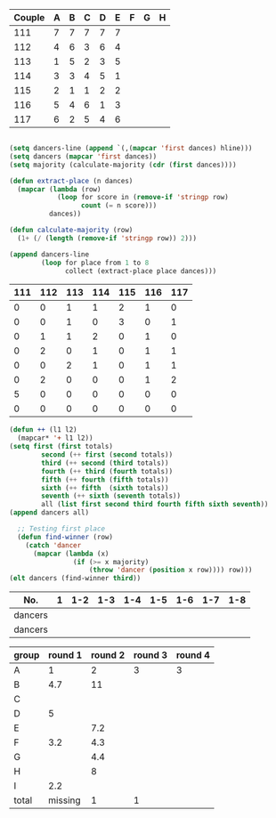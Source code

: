 #+tblname: dances
| Couple | 	A | 	B | 	C | 	D | 	E | 	F | 	G | 	H |
|--------+-----+-----+-----+-----+-----+-----+-----+-----|
|    111 |   7 |   7 |   7 |   7 |   7 |     |     |     |
|    112 |   4 |   6 |   3 |   6 |   4 |     |     |     |
|    113 |   1 |   5 |   2 |   3 |   5 |     |     |     |
|    114 |   3 |   3 |   4 |   5 |   1 |     |     |     |
|    115 |   2 |   1 |   1 |   2 |   2 |     |     |     |
|    116 |   5 |   4 |   6 |   1 |   3 |     |     |     |
|    117 |   6 |   2 |   5 |   4 |   6 |     |     |     |

#+name: totals
#+BEGIN_SRC emacs-lisp :var dances=dances :results value

  (setq dancers-line (append `(,(mapcar 'first dances) hline)))
  (setq dancers (mapcar 'first dances))
  (setq majority (calculate-majority (cdr (first dances))))

  (defun extract-place (n dances)
    (mapcar (lambda (row)
              (loop for score in (remove-if 'stringp row)
                    count (= n score)))
            dances))

  (defun calculate-majority (row)
    (1+ (/ (length (remove-if 'stringp row)) 2)))

  (append dancers-line 
          (loop for place from 1 to 8
                collect (extract-place place dances)))
#+END_SRC

#+RESULTS: totals
| 111 | 112 | 113 | 114 | 115 | 116 | 117 |
|-----+-----+-----+-----+-----+-----+-----|
|   0 |   0 |   1 |   1 |   2 |   1 |   0 |
|   0 |   0 |   1 |   0 |   3 |   0 |   1 |
|   0 |   1 |   1 |   2 |   0 |   1 |   0 |
|   0 |   2 |   0 |   1 |   0 |   1 |   1 |
|   0 |   0 |   2 |   1 |   0 |   1 |   1 |
|   0 |   2 |   0 |   0 |   0 |   1 |   2 |
|   5 |   0 |   0 |   0 |   0 |   0 |   0 |
|   0 |   0 |   0 |   0 |   0 |   0 |   0 |

#+BEGIN_SRC emacs-lisp :var totals=totals
  (defun ++ (l1 l2)
    (mapcar* '+ l1 l2))
  (setq first (first totals)
          second (++ first (second totals))
          third (++ second (third totals))
          fourth (++ third (fourth totals))
          fifth (++ fourth (fifth totals))
          sixth (++ fifth  (sixth totals))
          seventh (++ sixth (seventh totals))
          all (list first second third fourth fifth sixth seventh))
  (append dancers all)
#+END_SRC

#+RESULTS:
| 111 | 112 | 113 | 114 | 115 | 116 | 117 |
|-----+-----+-----+-----+-----+-----+-----|
|   0 |   0 |   1 |   1 |   2 |   1 |   0 |
|   0 |   0 |   2 |   1 |   5 |   1 |   1 |
|   0 |   1 |   3 |   3 |   5 |   2 |   1 |
|   0 |   3 |   3 |   4 |   5 |   3 |   2 |
|   0 |   3 |   5 |   5 |   5 |   4 |   3 |
|   0 |   5 |   5 |   5 |   5 |   5 |   5 |
|   5 |   5 |   5 |   5 |   5 |   5 |   5 |

#+BEGIN_SRC emacs-lisp :results raw
  ;; Testing first place 
  (defun find-winner (row)
    (catch 'dancer
      (mapcar (lambda (x)
                (if (>= x majority)
                    (throw 'dancer (position x row)))) row)))
(elt dancers (find-winner third))
#+END_SRC

#+RESULTS:
113
115
4
find-winner
4
4
(nil nil nil nil 4 nil nil)




#+tblname: places-cha-cha
#+RESULTS:


| No.     | 1 | 1-2 | 1-3 | 1-4 | 1-5 | 1-6 | 1-7 | 1-8 |
|---------+---+-----+-----+-----+-----+-----+-----+-----|
| dancers |   |     |     |     |     |     |     |     |
| dancers |   |     |     |     |     |     |     |     |

| group | round 1 | round 2 | round 3 | round 4 |
|-------+---------+---------+---------+---------|
| A     |       1 |       2 |       3 |       3 |
| B     |     4.7 |      11 |         |         |
| C     |         |         |         |         |
| D     |       5 |         |         |         |
| E     |         |     7.2 |         |         |
| F     |     3.2 |     4.3 |         |         |
| G     |         |     4.4 |         |         |
| H     |         |       8 |         |         |
| I     |     2.2 |         |         |         |
|-------+---------+---------+---------+---------|
| total | missing |       1 |       1 |         |
 #+TBLFM: @>$3='(length(org-lookup-all "1" '(@2$2..@2$>) nil)) @>$4 = (+ @>3 1) 
